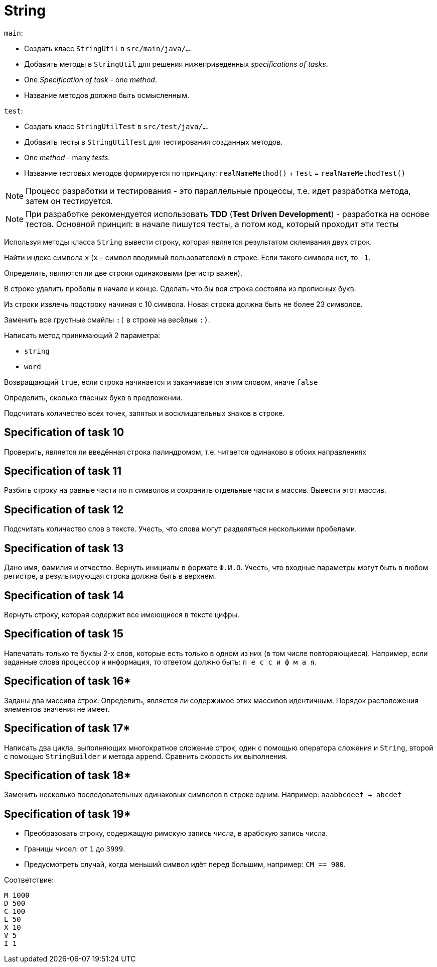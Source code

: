 = String

`main`:

- Создать класс `StringUtil` в `src/main/java/...`.
- Добавить методы в `StringUtil` для решения нижеприведенных _specifications of tasks_.
- One _Specification of task_ - one _method_.
- Название методов должно быть осмысленным.

`test`:

- Создать класс `StringUtilTest` в `src/test/java/...`.
- Добавить тесты в `StringUtilTest` для тестирования созданных методов.
- One _method_ - many _tests_.
- Название тестовых методов формируется по принципу: `realNameMethod()` + `Test` = `realNameMethodTest()`

NOTE: Процесс разработки и тестирования - это параллельные процессы, т.е. идет разработка метода, затем он тестируется.

NOTE: При разработке рекомендуется использовать *TDD* (*Test Driven Development*) - разработка на основе тестов. Основной принцип: в начале пишутся тесты, а потом код, который проходит эти тесты

// Specification of task 1

Используя методы класса `String` вывести строку, которая является результатом склеивания двух строк.

// Specification of task 2

Найти индекс символа `x` (`x` – символ вводимый пользователем) в строке. Если такого символа нет, то `-1`.

// Specification of task 3

Определить, являются ли две строки одинаковыми (регистр важен).

// Specification of task 4

В строке удалить пробелы в начале и конце. Сделать что бы вся строка состояла из прописных букв.

// Specification of task 5

Из строки извлечь подстроку начиная с 10 символа. Новая строка должна быть не более 23 символов.

// Specification of task 6

Заменить все грустные смайлы `:(` в строке на весёлые `:)`.

// Specification of task 7

Написать метод принимающий 2 параметра:

- `string`
- `word`

Возвращающий `true`, если строка начинается и заканчивается этим словом, иначе `false`

// Specification of task 8

Определить, сколько гласных букв в предложении.

// Specification of task 9

Подсчитать количество всех точек, запятых и восклицательных знаков в строке.

== Specification of task 10

Проверить, является ли введённая строка палиндромом, т.е. читается одинаково в обоих направлениях

== Specification of task 11

Разбить строку на равные части по `n` символов и сохранить отдельные части в массив. Вывести этот массив.

== Specification of task 12

Подсчитать количество слов в тексте. Учесть, что слова могут разделяться несколькими пробелами.

== Specification of task 13

Дано имя, фамилия и отчество. Вернуть инициалы в формате `Ф.И.О`. Учесть, что входные параметры могут быть в любом регистре, а результирующая строка должна быть в верхнем.

== Specification of task 14

Вернуть строку, которая содержит все имеющиеся в тексте цифры.

== Specification of task 15

Напечатать только те буквы 2-х слов, которые есть только в одном из них (в том числе повторяющиеся). Например, если заданные слова `процессор` и `информация`, то ответом должно быть: `п е с с и ф м а я`.




== Specification of task 16*

Заданы два массива строк. Определить, является ли содержимое этих массивов идентичным. Порядок расположения элементов значения не имеет.

== Specification of task 17*

Написать два цикла, выполняющих многократное сложение строк, один с помощью оператора сложения и `String`, второй с помощью `StringBuilder` и метода `append`. Сравнить скорость их выполнения.

== Specification of task 18*

Заменить несколько последовательных одинаковых символов в строке одним. Например: `aaabbcdeef -> abcdef`

== Specification of task 19*

- Преобразовать строку, содержащую римскую запись числа, в арабскую запись числа.
- Границы чисел: от `1` до `3999`.
- Предусмотреть случай, когда меньший символ идёт перед большим, например: `CM == 900`.

Соответствие:
[source]
----
M 1000
D 500
C 100
L 50
X 10
V 5
I 1
----
